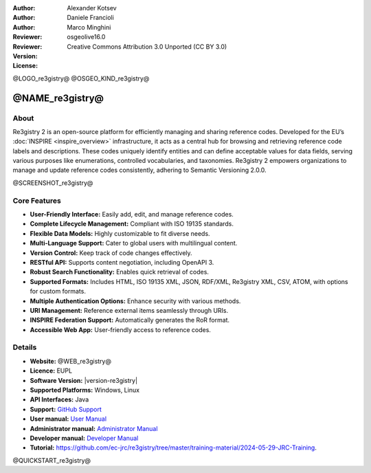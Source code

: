 :Author: Alexander Kotsev
:Author: Daniele Francioli
:Author: Marco Minghini
:Reviewer:
:Reviewer:
:Version: osgeolive16.0
:License: Creative Commons Attribution 3.0 Unported (CC BY 3.0)

@LOGO_re3gistry@
@OSGEO_KIND_re3gistry@



@NAME_re3gistry@
================================================================================

About
--------------------------------------------------------------------------------

Re3gistry 2 is an open-source platform for efficiently managing and sharing reference codes. Developed for the EU’s :doc:`INSPIRE <inspire_overview>` infrastructure, it acts as a central hub for browsing and retrieving reference code labels and descriptions. These codes uniquely identify entities and can define acceptable values for data fields, serving various purposes like enumerations, controlled vocabularies, and taxonomies. Re3gistry 2 empowers organizations to manage and update reference codes consistently, adhering to Semantic Versioning 2.0.0.

@SCREENSHOT_re3gistry@

Core Features
--------------------------------------------------------------------------------

* **User-Friendly Interface:** Easily add, edit, and manage reference codes.
* **Complete Lifecycle Management:** Compliant with ISO 19135 standards.
* **Flexible Data Models:** Highly customizable to fit diverse needs.
* **Multi-Language Support:** Cater to global users with multilingual content.
* **Version Control:** Keep track of code changes effectively.
* **RESTful API:** Supports content negotiation, including OpenAPI 3.
* **Robust Search Functionality:** Enables quick retrieval of codes.
* **Supported Formats:** Includes HTML, ISO 19135 XML, JSON, RDF/XML, Re3gistry XML, CSV, ATOM, with options for custom formats.
* **Multiple Authentication Options:** Enhance security with various methods.
* **URI Management:** Reference external items seamlessly through URIs.
* **INSPIRE Federation Support:** Automatically generates the RoR format.
* **Accessible Web App:** User-friendly access to reference codes.

Details
--------------------------------------------------------------------------------

* **Website:** @WEB_re3gistry@

* **Licence:** EUPL

* **Software Version:** |version-re3gistry|

* **Supported Platforms:** Windows, Linux

* **API Interfaces:** Java

* **Support:** `GitHub Support <https://github.com/ec-jrc/re3gistry>`_

* **User manual:** `User Manual <https://github.com/ec-jrc/re3gistry/blob/master/documentation/user-manual.md>`_

* **Administrator manual:** `Administrator Manual <https://github.com/ec-jrc/re3gistry/blob/master/documentation/administrator-manual.md>`_

* **Developer manual:** `Developer Manual <https://github.com/ec-jrc/re3gistry/blob/master/documentation/developer-manual.md>`_

* **Tutorial:** https://github.com/ec-jrc/re3gistry/tree/master/training-material/2024-05-29-JRC-Training.


@QUICKSTART_re3gistry@

.. presentation-note
    The Re3gistry provides a consistent central access point where labels and
    descriptions for reference codes can be easily browsed by humans and
    retrieved by machines.

